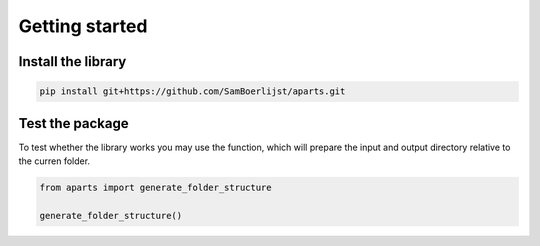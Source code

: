 Getting started
+++++++++++++++

Install the library
----------------------

.. code-block:: bash
    
    pip install git+https://github.com/SamBoerlijst/aparts.git


Test the package
----------------

To test whether the library works you may use the function, which will prepare the input and output directory relative to the curren folder.

.. code-block:: python
    
    from aparts import generate_folder_structure

    generate_folder_structure()
